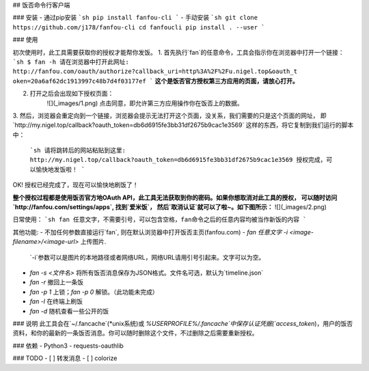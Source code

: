 ## 饭否命令行客户端

### 安装
- 通过pip安装
```sh
pip install fanfou-cli
```
- 手动安装
```sh
git clone https://github.com/j178/fanfou-cli
cd fanfoucli
pip install . --user
```

### 使用

初次使用时，此工具需要获取你的授权才能帮你发饭。
1. 首先执行`fan`的任意命令，工具会指示你在浏览器中打开一个链接：
```sh
$ fan -h
请在浏览器中打开此网址: http://fanfou.com/oauth/authorize?callback_uri=http%3A%2F%2Fu.nigel.top&oauth_t
oken=20a6af62dc1913997c48b7d4f03177ef
```
**这个是饭否官方授权第三方应用的页面，请放心打开。**  

2. 打开之后会出现如下授权页面：
    ![](_images/1.png)
    点击同意，即允许第三方应用操作你在饭否上的数据。

3. 然后，浏览器会重定向到一个链接，浏览器会提示无法打开这个页面，没关系，我们需要的只是这个页面的网址，
即`http://my.nigel.top/callback?oauth_token=db6d6915fe3bb31df2675b9cac1e3569` 这样的东西，将它复制到我们运行的脚本中：
    ```sh
    请将跳转后的网站粘贴到这里: http://my.nigel.top/callback?oauth_token=db6d6915fe3bb31df2675b9cac1e3569
    授权完成，可以愉快地发饭啦！
    ```
OK! 授权已经完成了，现在可以愉快地刷饭了！

**整个授权过程都是使用饭否官方地OAuth API，此工具无法获取到你的密码。如果你想取消对此工具的授权，
可以随时访问 `http://fanfou.com/settings/apps`, 找到`爱米饭`， 然后`取消认证`就可以了啦~。如下图所示：**
![](_images/2.png)

日常使用：
```sh
fan 任意文字，不需要引号，可以包含空格，fan命令之后的任意内容均被当作新饭的内容
```

其他功能:
- 不加任何参数直接运行`fan`, 则在默认浏览器中打开饭否主页(fanfou.com)
- `fan 任意文字 -i <image-filename>/<image-url>` 上传图片.  
    `-i`参数可以是图片的本地路径或者网络URL，网络URL请用引号引起来。文字可以为空。
- `fan -s <文件名>` 将所有饭否消息保存为JSON格式。文件名可选，默认为`timeline.json`
- `fan -r` 撤回上一条饭
- `fan -p 1` 上锁；`fan -p 0` 解锁。（此功能未完成）
- `fan -l` 在终端上刷饭
- `fan -d` 随机查看一些公开的饭

### 说明
此工具会在`~/.fancache`(*unix系统)或 `%USERPROFILE%/.fancache`中保存认证凭据(`access_token`)，用户的饭否资料，和你的最新的一条饭否消息。你可以随时删除这个文件，不过删除之后需要重新授权。

### 依赖
- Python3
- requests-oauthlib

### TODO
- [ ] 转发消息
- [ ] colorize

